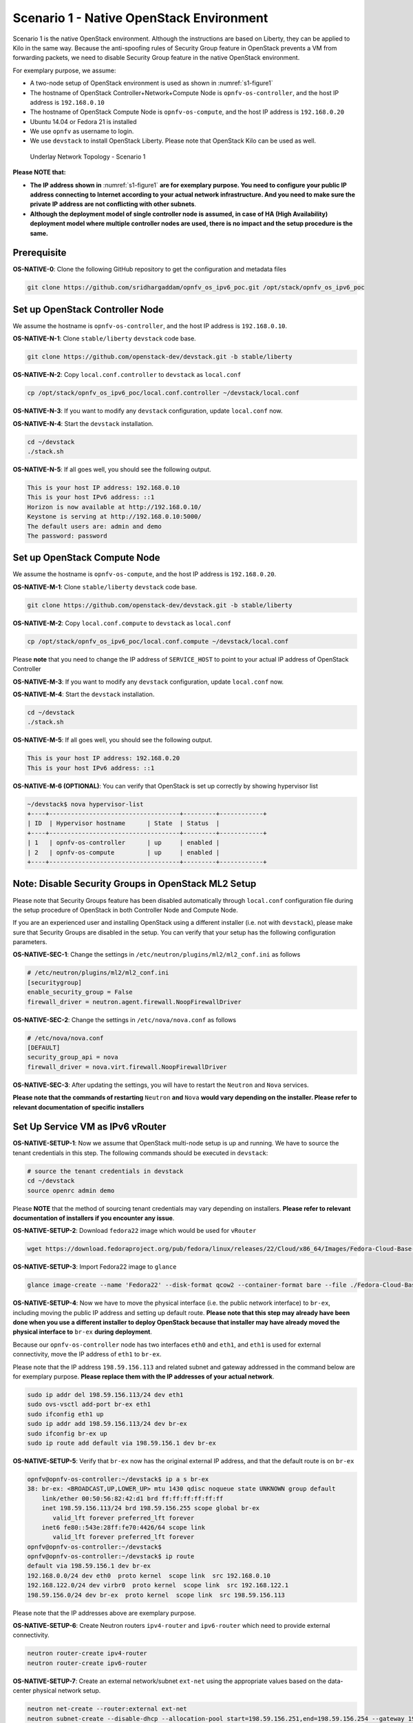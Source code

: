 =========================================
Scenario 1 - Native OpenStack Environment
=========================================

Scenario 1 is the native OpenStack environment. Although the instructions are based on Liberty, they can be
applied to Kilo in the same way. Because the anti-spoofing rules of Security Group feature in OpenStack prevents
a VM from forwarding packets, we need to disable Security Group feature in the native OpenStack environment.

For exemplary purpose, we assume:

* A two-node setup of OpenStack environment is used as shown in :numref:`s1-figure1`
* The hostname of OpenStack Controller+Network+Compute Node is ``opnfv-os-controller``, and the host IP address
  is ``192.168.0.10``
* The hostname of OpenStack Compute Node is ``opnfv-os-compute``, and the host IP address is ``192.168.0.20``
* Ubuntu 14.04 or Fedora 21 is installed
* We use ``opnfv`` as username to login.
* We use ``devstack`` to install OpenStack Liberty. Please note that OpenStack Kilo can be used as well.

.. figure:: images/ipv6-topology-scenario-1.png
   :name: s1-figure1
   :width: 100%

   Underlay Network Topology - Scenario 1

**Please NOTE that:**

* **The IP address shown in** :numref:`s1-figure1` **are for exemplary purpose.
  You need to configure your public IP address connecting to Internet according
  to your actual network infrastructure. And you need to make sure the private IP address are
  not conflicting with other subnets**.
* **Although the deployment model of single controller node is assumed, in case of HA (High Availability)
  deployment model where multiple controller nodes are used, there is no impact and the setup procedure
  is the same.**

************
Prerequisite
************

**OS-NATIVE-0**: Clone the following GitHub repository to get the configuration and metadata files

.. code-block:: bash

    git clone https://github.com/sridhargaddam/opnfv_os_ipv6_poc.git /opt/stack/opnfv_os_ipv6_poc

********************************
Set up OpenStack Controller Node
********************************

We assume the hostname is ``opnfv-os-controller``, and the host IP address is ``192.168.0.10``.

**OS-NATIVE-N-1**: Clone ``stable/liberty`` ``devstack`` code base.

.. code-block:: bash

    git clone https://github.com/openstack-dev/devstack.git -b stable/liberty

**OS-NATIVE-N-2**: Copy ``local.conf.controller`` to ``devstack`` as ``local.conf``

.. code-block:: bash

    cp /opt/stack/opnfv_os_ipv6_poc/local.conf.controller ~/devstack/local.conf

**OS-NATIVE-N-3**: If you want to modify any ``devstack`` configuration, update ``local.conf`` now.

**OS-NATIVE-N-4**: Start the ``devstack`` installation.

.. code-block:: bash

    cd ~/devstack
    ./stack.sh

**OS-NATIVE-N-5**: If all goes well, you should see the following output.

.. code-block:: bash

    This is your host IP address: 192.168.0.10
    This is your host IPv6 address: ::1
    Horizon is now available at http://192.168.0.10/
    Keystone is serving at http://192.168.0.10:5000/
    The default users are: admin and demo
    The password: password

*****************************
Set up OpenStack Compute Node
*****************************

We assume the hostname is ``opnfv-os-compute``, and the host IP address is ``192.168.0.20``.

**OS-NATIVE-M-1**: Clone ``stable/liberty`` ``devstack`` code base.

.. code-block:: bash

    git clone https://github.com/openstack-dev/devstack.git -b stable/liberty

**OS-NATIVE-M-2**: Copy ``local.conf.compute`` to ``devstack`` as ``local.conf``

.. code-block:: bash

    cp /opt/stack/opnfv_os_ipv6_poc/local.conf.compute ~/devstack/local.conf

Please **note** that you need to change the IP address of ``SERVICE_HOST`` to point to your actual IP
address of OpenStack Controller

**OS-NATIVE-M-3**: If you want to modify any ``devstack`` configuration, update ``local.conf`` now.

**OS-NATIVE-M-4**: Start the ``devstack`` installation.

.. code-block:: bash

    cd ~/devstack
    ./stack.sh

**OS-NATIVE-M-5**: If all goes well, you should see the following output.

.. code-block:: bash

    This is your host IP address: 192.168.0.20
    This is your host IPv6 address: ::1

**OS-NATIVE-M-6 (OPTIONAL)**: You can verify that OpenStack is set up correctly by showing hypervisor list

.. code-block:: bash

    ~/devstack$ nova hypervisor-list
    +----+------------------------------------+---------+------------+
    | ID  | Hypervisor hostname      | State  | Status  |
    +----+------------------------------------+---------+------------+
    | 1   | opnfv-os-controller      | up     | enabled |
    | 2   | opnfv-os-compute         | up     | enabled |
    +----+------------------------------------+---------+------------+

********************************************************
**Note**: Disable Security Groups in OpenStack ML2 Setup
********************************************************

Please note that Security Groups feature has been disabled automatically through ``local.conf`` configuration file
during the setup procedure of OpenStack in both Controller Node and Compute Node.

If you are an experienced user and installing OpenStack using a different installer (i.e. not with ``devstack``),
please make sure that Security Groups are disabled in the setup. You can verify that your setup has the following
configuration parameters.

**OS-NATIVE-SEC-1**: Change the settings in ``/etc/neutron/plugins/ml2/ml2_conf.ini`` as follows

.. code-block:: bash

    # /etc/neutron/plugins/ml2/ml2_conf.ini
    [securitygroup]
    enable_security_group = False
    firewall_driver = neutron.agent.firewall.NoopFirewallDriver

**OS-NATIVE-SEC-2**: Change the settings in ``/etc/nova/nova.conf`` as follows

.. code-block:: bash

    # /etc/nova/nova.conf
    [DEFAULT]
    security_group_api = nova
    firewall_driver = nova.virt.firewall.NoopFirewallDriver

**OS-NATIVE-SEC-3**: After updating the settings, you will have to restart the
``Neutron`` and ``Nova`` services.

**Please note that the commands of restarting** ``Neutron`` **and** ``Nova`` **would vary
depending on the installer. Please refer to relevant documentation of specific installers**

*********************************
Set Up Service VM as IPv6 vRouter
*********************************

**OS-NATIVE-SETUP-1**: Now we assume that OpenStack multi-node setup is up and running.
We have to source the tenant credentials in this step. The following commands should be executed
in ``devstack``:

.. code-block:: bash

    # source the tenant credentials in devstack
    cd ~/devstack
    source openrc admin demo

Please **NOTE** that the method of sourcing tenant credentials may vary depending on installers.
**Please refer to relevant documentation of installers if you encounter any issue**.

**OS-NATIVE-SETUP-2**: Download ``fedora22`` image which would be used for ``vRouter``

.. code-block:: bash

    wget https://download.fedoraproject.org/pub/fedora/linux/releases/22/Cloud/x86_64/Images/Fedora-Cloud-Base-22-20150521.x86_64.qcow2

**OS-NATIVE-SETUP-3**: Import Fedora22 image to ``glance``

.. code-block:: bash

    glance image-create --name 'Fedora22' --disk-format qcow2 --container-format bare --file ./Fedora-Cloud-Base-22-20150521.x86_64.qcow2

**OS-NATIVE-SETUP-4**: Now we have to move the physical interface (i.e. the public network interface)
to ``br-ex``, including moving the public IP address and setting up default route. **Please note that this step
may already have been done when you use a different installer to deploy OpenStack because that installer
may have already moved the physical interface to** ``br-ex`` **during deployment**.

Because our ``opnfv-os-controller`` node has two interfaces ``eth0`` and ``eth1``,
and ``eth1`` is used for external connectivity, move the IP address of ``eth1`` to ``br-ex``.

Please note that the IP address ``198.59.156.113`` and related subnet and gateway addressed in the command
below are for exemplary purpose. **Please replace them with the IP addresses of your actual network**.

.. code-block:: bash

    sudo ip addr del 198.59.156.113/24 dev eth1
    sudo ovs-vsctl add-port br-ex eth1
    sudo ifconfig eth1 up
    sudo ip addr add 198.59.156.113/24 dev br-ex
    sudo ifconfig br-ex up
    sudo ip route add default via 198.59.156.1 dev br-ex

**OS-NATIVE-SETUP-5**: Verify that ``br-ex`` now has the original external IP address, and that the default route is on
``br-ex``

.. code-block:: bash

    opnfv@opnfv-os-controller:~/devstack$ ip a s br-ex
    38: br-ex: <BROADCAST,UP,LOWER_UP> mtu 1430 qdisc noqueue state UNKNOWN group default
        link/ether 00:50:56:82:42:d1 brd ff:ff:ff:ff:ff:ff
        inet 198.59.156.113/24 brd 198.59.156.255 scope global br-ex
           valid_lft forever preferred_lft forever
        inet6 fe80::543e:28ff:fe70:4426/64 scope link
           valid_lft forever preferred_lft forever
    opnfv@opnfv-os-controller:~/devstack$
    opnfv@opnfv-os-controller:~/devstack$ ip route
    default via 198.59.156.1 dev br-ex
    192.168.0.0/24 dev eth0  proto kernel  scope link  src 192.168.0.10
    192.168.122.0/24 dev virbr0  proto kernel  scope link  src 192.168.122.1
    198.59.156.0/24 dev br-ex  proto kernel  scope link  src 198.59.156.113

Please note that the IP addresses above are exemplary purpose.

**OS-NATIVE-SETUP-6**: Create Neutron routers ``ipv4-router`` and ``ipv6-router`` which need to provide external
connectivity.

.. code-block:: bash

    neutron router-create ipv4-router
    neutron router-create ipv6-router

**OS-NATIVE-SETUP-7**: Create an external network/subnet ``ext-net`` using the appropriate values based on the
data-center physical network setup.

.. code-block:: bash

    neutron net-create --router:external ext-net
    neutron subnet-create --disable-dhcp --allocation-pool start=198.59.156.251,end=198.59.156.254 --gateway 198.59.156.1 ext-net 198.59.156.0/24

**OS-NATIVE-SETUP-8**: Create Neutron networks ``ipv4-int-network1`` and ``ipv6-int-network2``
with port_security disabled

.. code-block:: bash

    neutron net-create --port_security_enabled=False ipv4-int-network1
    neutron net-create --port_security_enabled=False ipv6-int-network2

**OS-NATIVE-SETUP-9**: Create IPv4 subnet ``ipv4-int-subnet1`` in the internal network ``ipv4-int-network1``,
and associate it to ``ipv4-router``.

.. code-block:: bash

    neutron subnet-create --name ipv4-int-subnet1 --dns-nameserver 8.8.8.8 ipv4-int-network1 20.0.0.0/24
    neutron router-interface-add ipv4-router ipv4-int-subnet1

**OS-NATIVE-SETUP-10**: Associate the ``ext-net`` to the Neutron routers ``ipv4-router`` and ``ipv6-router``.

.. code-block:: bash

    neutron router-gateway-set ipv4-router ext-net
    neutron router-gateway-set ipv6-router ext-net

**OS-NATIVE-SETUP-11**: Create two subnets, one IPv4 subnet ``ipv4-int-subnet2`` and one IPv6 subnet
``ipv6-int-subnet2`` in ``ipv6-int-network2``, and associate both subnets to ``ipv6-router``

.. code-block:: bash

    neutron subnet-create --name ipv4-int-subnet2 --dns-nameserver 8.8.8.8 ipv6-int-network2 10.0.0.0/24
    neutron subnet-create --name ipv6-int-subnet2 --ip-version 6 --ipv6-ra-mode slaac --ipv6-address-mode slaac ipv6-int-network2 2001:db8:0:1::/64
    neutron router-interface-add ipv6-router ipv4-int-subnet2
    neutron router-interface-add ipv6-router ipv6-int-subnet2

**OS-NATIVE-SETUP-12**: Create a keypair

.. code-block:: bash

    nova keypair-add vRouterKey > ~/vRouterKey

**OS-NATIVE-SETUP-13**: Create ports for vRouter (with some specific MAC address - basically for automation -
to know the IPv6 addresses that would be assigned to the port).

.. code-block:: bash

    neutron port-create --name eth0-vRouter --mac-address fa:16:3e:11:11:11 ipv6-int-network2
    neutron port-create --name eth1-vRouter --mac-address fa:16:3e:22:22:22 ipv4-int-network1

**OS-NATIVE-SETUP-14**: Create ports for VM1 and VM2.

.. code-block:: bash

    neutron port-create --name eth0-VM1 --mac-address fa:16:3e:33:33:33 ipv4-int-network1
    neutron port-create --name eth0-VM2 --mac-address fa:16:3e:44:44:44 ipv4-int-network1

**OS-NATIVE-SETUP-15**: Update ``ipv6-router`` with routing information to subnet ``2001:db8:0:2::/64``

.. code-block:: bash

    neutron router-update ipv6-router --routes type=dict list=true destination=2001:db8:0:2::/64,nexthop=2001:db8:0:1:f816:3eff:fe11:1111

**OS-NATIVE-SETUP-16**: Boot Service VM (``vRouter``), VM1 and VM2

.. code-block:: bash

    nova boot --image Fedora22 --flavor m1.small --user-data /opt/stack/opnfv_os_ipv6_poc/metadata.txt --availability-zone nova:opnfv-os-compute --nic port-id=$(neutron port-list | grep -w eth0-vRouter | awk '{print $2}') --nic port-id=$(neutron port-list | grep -w eth1-vRouter | awk '{print $2}') --key-name vRouterKey vRouter
    nova list
    nova console-log vRouter #Please wait for some 10 to 15 minutes so that necessary packages (like radvd) are installed and vRouter is up.
    nova boot --image cirros-0.3.4-x86_64-uec --flavor m1.tiny --nic port-id=$(neutron port-list | grep -w eth0-VM1 | awk '{print $2}') --availability-zone nova:opnfv-os-controller --key-name vRouterKey --user-data /opt/stack/opnfv_os_ipv6_poc/set_mtu.sh VM1
    nova boot --image cirros-0.3.4-x86_64-uec --flavor m1.tiny --nic port-id=$(neutron port-list | grep -w eth0-VM2 | awk '{print $2}') --availability-zone nova:opnfv-os-compute --key-name vRouterKey --user-data /opt/stack/opnfv_os_ipv6_poc/set_mtu.sh VM2
    nova list # Verify that all the VMs are in ACTIVE state.

**OS-NATIVE-SETUP-17**: If all goes well, the IPv6 addresses assigned to the VMs would be as shown as follows:

.. code-block:: bash

    vRouter eth0 interface would have the following IPv6 address: 2001:db8:0:1:f816:3eff:fe11:1111/64
    vRouter eth1 interface would have the following IPv6 address: 2001:db8:0:2::1/64
    VM1 would have the following IPv6 address: 2001:db8:0:2:f816:3eff:fe33:3333/64
    VM2 would have the following IPv6 address: 2001:db8:0:2:f816:3eff:fe44:4444/64

**OS-NATIVE-SETUP-18**: To ``SSH`` to vRouter, you can execute the following command.

.. code-block:: bash

    sudo ip netns exec qrouter-$(neutron router-list | grep -w ipv6-router | awk '{print $2}') ssh -i ~/vRouterKey fedora@2001:db8:0:1:f816:3eff:fe11:1111

